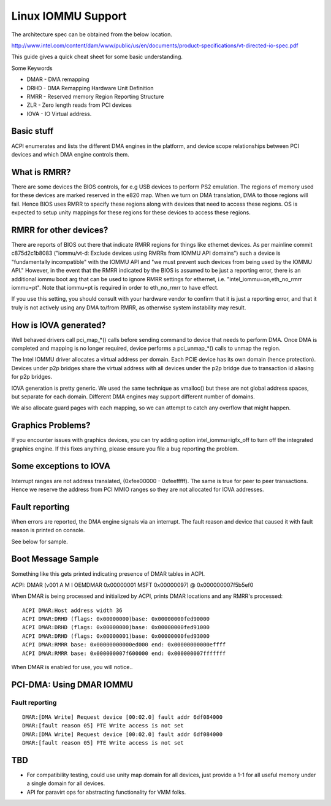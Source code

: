 ===================
Linux IOMMU Support
===================

The architecture spec can be obtained from the below location.

http://www.intel.com/content/dam/www/public/us/en/documents/product-specifications/vt-directed-io-spec.pdf

This guide gives a quick cheat sheet for some basic understanding.

Some Keywords

- DMAR - DMA remapping
- DRHD - DMA Remapping Hardware Unit Definition
- RMRR - Reserved memory Region Reporting Structure
- ZLR  - Zero length reads from PCI devices
- IOVA - IO Virtual address.

Basic stuff
-----------

ACPI enumerates and lists the different DMA engines in the platform, and
device scope relationships between PCI devices and which DMA engine  controls
them.

What is RMRR?
-------------

There are some devices the BIOS controls, for e.g USB devices to perform
PS2 emulation. The regions of memory used for these devices are marked
reserved in the e820 map. When we turn on DMA translation, DMA to those
regions will fail. Hence BIOS uses RMRR to specify these regions along with
devices that need to access these regions. OS is expected to setup
unity mappings for these regions for these devices to access these regions.

RMRR for other devices?
-----------------------

There are reports of BIOS out there that indicate RMRR regions for things
like ethernet devices.  As per mainline commit c875d2c1b8083 ("iommu/vt-d:
Exclude devices using RMRRs from IOMMU API domains") such a device is
"fundamentally incompatible" with the IOMMU API and "we must prevent such
devices from being used by the IOMMU API."  However, in the event that
the RMRR indicated by the BIOS is assumed to be just a reporting error,
there is an additional iommu boot arg that can be used to ignore RMRR
settings for ethernet, i.e. "intel_iommu=on,eth_no_rmrr iommu=pt".
Note that iommu=pt is required in order to eth_no_rmrr to have effect.

If you use this setting, you should consult with your hardware vendor to
confirm that it is just a reporting error, and that it truly is not
actively using any DMA to/from RMRR, as otherwise system instability
may result.

How is IOVA generated?
----------------------

Well behaved drivers call pci_map_*() calls before sending command to device
that needs to perform DMA. Once DMA is completed and mapping is no longer
required, device performs a pci_unmap_*() calls to unmap the region.

The Intel IOMMU driver allocates a virtual address per domain. Each PCIE
device has its own domain (hence protection). Devices under p2p bridges
share the virtual address with all devices under the p2p bridge due to
transaction id aliasing for p2p bridges.

IOVA generation is pretty generic. We used the same technique as vmalloc()
but these are not global address spaces, but separate for each domain.
Different DMA engines may support different number of domains.

We also allocate guard pages with each mapping, so we can attempt to catch
any overflow that might happen.


Graphics Problems?
------------------
If you encounter issues with graphics devices, you can try adding
option intel_iommu=igfx_off to turn off the integrated graphics engine.
If this fixes anything, please ensure you file a bug reporting the problem.

Some exceptions to IOVA
-----------------------
Interrupt ranges are not address translated, (0xfee00000 - 0xfeefffff).
The same is true for peer to peer transactions. Hence we reserve the
address from PCI MMIO ranges so they are not allocated for IOVA addresses.


Fault reporting
---------------
When errors are reported, the DMA engine signals via an interrupt. The fault
reason and device that caused it with fault reason is printed on console.

See below for sample.


Boot Message Sample
-------------------

Something like this gets printed indicating presence of DMAR tables
in ACPI.

ACPI: DMAR (v001 A M I  OEMDMAR  0x00000001 MSFT 0x00000097) @ 0x000000007f5b5ef0

When DMAR is being processed and initialized by ACPI, prints DMAR locations
and any RMRR's processed::

	ACPI DMAR:Host address width 36
	ACPI DMAR:DRHD (flags: 0x00000000)base: 0x00000000fed90000
	ACPI DMAR:DRHD (flags: 0x00000000)base: 0x00000000fed91000
	ACPI DMAR:DRHD (flags: 0x00000001)base: 0x00000000fed93000
	ACPI DMAR:RMRR base: 0x00000000000ed000 end: 0x00000000000effff
	ACPI DMAR:RMRR base: 0x000000007f600000 end: 0x000000007fffffff

When DMAR is enabled for use, you will notice..

PCI-DMA: Using DMAR IOMMU
-------------------------

Fault reporting
^^^^^^^^^^^^^^^

::

	DMAR:[DMA Write] Request device [00:02.0] fault addr 6df084000
	DMAR:[fault reason 05] PTE Write access is not set
	DMAR:[DMA Write] Request device [00:02.0] fault addr 6df084000
	DMAR:[fault reason 05] PTE Write access is not set

TBD
----

- For compatibility testing, could use unity map domain for all devices, just
  provide a 1-1 for all useful memory under a single domain for all devices.
- API for paravirt ops for abstracting functionality for VMM folks.

